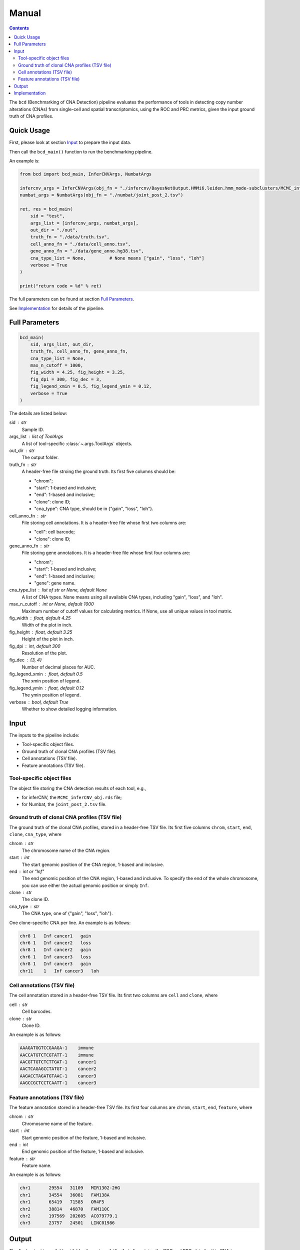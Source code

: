 Manual
======

.. contents:: Contents
   :depth: 2
   :local:



The ``bcd`` (Benchmarking of CNA Detection) pipeline evaluates the performance
of tools in detecting copy number alterations (CNAs) from single-cell and 
spatial transcriptomics, using the ROC and PRC metrics, 
given the input ground truth of CNA profiles.



Quick Usage
-----------
First, please look at section `Input`_ to prepare the input data.

Then call the ``bcd_main()`` function to run the benchmarking pipeline.

An example is:

.. code-block:: python

    from bcd import bcd_main, InferCNVArgs, NumbatArgs

    infercnv_args = InferCNVArgs(obj_fn = "./infercnv/BayesNetOutput.HMMi6.leiden.hmm_mode-subclusters/MCMC_inferCNV_obj.rds")
    numbat_args = NumbatArgs(obj_fn = "./numbat/joint_post_2.tsv")

    ret, res = bcd_main(
        sid = "test",
        args_list = [infercnv_args, numbat_args],
        out_dir = "./out",
        truth_fn = "./data/truth.tsv",
        cell_anno_fn = "./data/cell_anno.tsv",
        gene_anno_fn = "./data/gene_anno.hg38.tsv",
        cna_type_list = None,         # None means ["gain", "loss", "loh"]
        verbose = True
    )
    
    print("return code = %d" % ret)


The full parameters can be found at section `Full Parameters`_.

See `Implementation`_ for details of the pipeline.



Full Parameters
---------------

.. code-block:: python

    bcd_main(
        sid, args_list, out_dir, 
        truth_fn, cell_anno_fn, gene_anno_fn, 
        cna_type_list = None, 
        max_n_cutoff = 1000,
        fig_width = 4.25, fig_height = 3.25, 
        fig_dpi = 300, fig_dec = 3, 
        fig_legend_xmin = 0.5, fig_legend_ymin = 0.12, 
        verbose = True
    )

    
The details are listed below:


sid : str
    Sample ID.
    
args_list : list of ToolArgs
    A list of tool-specific :class:`~.args.ToolArgs` objects.
    
out_dir : str
    The output folder.
        
truth_fn : str
    A header-free file stroing the ground truth.
    Its first five columns should be:
    
    * "chrom";
    * "start": 1-based and inclusive;
    * "end": 1-based and inclusive;
    * "clone": clone ID;
    * "cna_type": CNA type, should be in {"gain", "loss", "loh"}.
        
cell_anno_fn : str
    File storing cell annotations.
    It is a header-free file whose first two columns are:
    
    * "cell": cell barcode;
    * "clone": clone ID;
        
gene_anno_fn : str
    File storing gene annotations.
    It is a header-free file whose first four columns are:
    
    * "chrom";
    * "start": 1-based and inclusive;
    * "end": 1-based and inclusive;
    * "gene": gene name.
        
cna_type_list : list of str or None, default None
    A list of CNA types.
    None means using all available CNA types, including "gain",
    "loss", and "loh".
        
max_n_cutoff : int or None, default 1000
    Maximum number of cutoff values for calculating metrics.
    If None, use all unique values in tool matrix.
        
fig_width : float, default 4.25
    Width of the plot in inch.
        
fig_height : float, default 3.25
    Height of the plot in inch.
        
fig_dpi : int, default 300
    Resolution of the plot.
        
fig_dec : {3, 4}
    Number of decimal places for AUC.
        
fig_legend_xmin : float, default 0.5
    The xmin position of legend.
        
fig_legend_ymin : float, default 0.12
    The ymin position of legend.
        
verbose : bool, default True
    Whether to show detailed logging information.



Input
-----
The inputs to the pipeline include:

* Tool-specific object files.
* Ground truth of clonal CNA profiles (TSV file).
* Cell annotations (TSV file).
* Feature annotations (TSV file).


Tool-specific object files
~~~~~~~~~~~~~~~~~~~~~~~~~~
The object file storing the CNA detection results of each tool, e.g.,

* for inferCNV, the ``MCMC_inferCNV_obj.rds`` file;
* for Numbat, the ``joint_post_2.tsv`` file.


Ground truth of clonal CNA profiles (TSV file)
~~~~~~~~~~~~~~~~~~~~~~~~~~~~~~~~~~~~~~~~~~~~~~
The ground truth of the clonal CNA profiles, stored in a header-free TSV file.
Its first five columns ``chrom``, ``start``, ``end``, ``clone``, ``cna_type``,
where

chrom : str
    The chromosome name of the CNA region.

start : int
    The start genomic position of the CNA region, 1-based and inclusive.

end : int or "Inf"
    The end genomic position of the CNA region, 1-based and inclusive.
    To specify the end of the whole chromosome, you can use either the actual
    genomic position or simply ``Inf``.

clone : str
    The clone ID.

cna_type : str
    The CNA type, one of {"gain", "loss", "loh"}.

One clone-specific CNA per line.
An example is as follows:

.. code-block::

   chr8 1   Inf cancer1   gain
   chr6 1   Inf cancer2   loss
   chr8 1   Inf cancer2   gain
   chr6 1   Inf cancer3   loss
   chr8 1   Inf cancer3   gain
   chr11    1   Inf cancer3   loh


Cell annotations (TSV file)
~~~~~~~~~~~~~~~~~~~~~~~~~~~
The cell annotation stored in a header-free TSV file.
Its first two columns are ``cell`` and ``clone``, where

cell : str
    Cell barcodes.

clone : str
    Clone ID.

An example is as follows:

.. code-block::

   AAAGATGGTCCGAAGA-1    immune
   AACCATGTCTCGTATT-1    immune
   AACGTTGTCTCTTGAT-1    cancer1
   AACTCAGAGCCTATGT-1    cancer2
   AAGACCTAGATGTAAC-1    cancer3
   AAGCCGCTCCTCAATT-1    cancer3


Feature annotations (TSV file)
~~~~~~~~~~~~~~~~~~~~~~~~~~~~~~
The feature annotation stored in a header-free TSV file.
Its first four columns are ``chrom``, ``start``, ``end``, ``feature``,
where

chrom : str
    Chromosome name of the feature.

start : int
    Start genomic position of the feature, 1-based and inclusive.

end : int
    End genomic position of the feature, 1-based and inclusive.

feature : str
    Feature name.

An example is as follows:

.. code-block::

   chr1       29554   31109   MIR1302-2HG
   chr1       34554   36081   FAM138A
   chr1       65419   71585   OR4F5
   chr2       38814   46870   FAM110C
   chr2       197569  202605  AC079779.1
   chr3       23757   24501   LINC01986



Output
------
The final output is available at folder ``{cna_type}/3_plot``.
It contains the ROC and PRC plots for this CNA type.



Implementation
--------------
The pipeline evaluates the performance of tools in detecting copy number 
alterations (CNAs) from single-cell and spatial transcriptomics, 
using the ROC and PRC metrics, given the input ground truth of CNA profiles.

It mainly includes five steps, each wrapped in one module.

The preprocessing part:

#. ``extract``: extract CNA expression or probability matrix of each tool and 
   convert the matrix into python (adata) object.
#. ``truth``: format input *clone x region* ground truth table into 
   *cell x gene* binary matrix, where entry 1 means existence of CNA.

The CNA-type-specific processing:

#. ``overlap``: subset the adata objects of tools and truth given their overlapping 
   cells and genes.
#. ``metric``: calculate ROC and PRC using CNA expression or probability values
   as scores and binary truth values as labels.
#. ``plot``: plot ROC and PRC.
